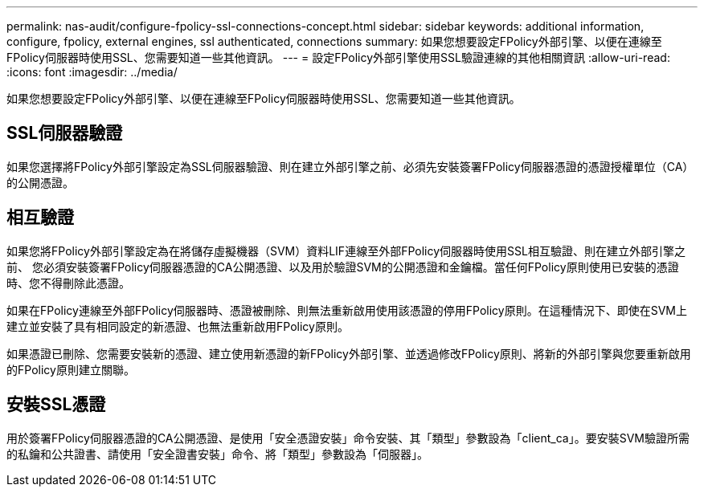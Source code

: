 ---
permalink: nas-audit/configure-fpolicy-ssl-connections-concept.html 
sidebar: sidebar 
keywords: additional information, configure, fpolicy, external engines, ssl authenticated, connections 
summary: 如果您想要設定FPolicy外部引擎、以便在連線至FPolicy伺服器時使用SSL、您需要知道一些其他資訊。 
---
= 設定FPolicy外部引擎使用SSL驗證連線的其他相關資訊
:allow-uri-read: 
:icons: font
:imagesdir: ../media/


[role="lead"]
如果您想要設定FPolicy外部引擎、以便在連線至FPolicy伺服器時使用SSL、您需要知道一些其他資訊。



== SSL伺服器驗證

如果您選擇將FPolicy外部引擎設定為SSL伺服器驗證、則在建立外部引擎之前、必須先安裝簽署FPolicy伺服器憑證的憑證授權單位（CA）的公開憑證。



== 相互驗證

如果您將FPolicy外部引擎設定為在將儲存虛擬機器（SVM）資料LIF連線至外部FPolicy伺服器時使用SSL相互驗證、則在建立外部引擎之前、 您必須安裝簽署FPolicy伺服器憑證的CA公開憑證、以及用於驗證SVM的公開憑證和金鑰檔。當任何FPolicy原則使用已安裝的憑證時、您不得刪除此憑證。

如果在FPolicy連線至外部FPolicy伺服器時、憑證被刪除、則無法重新啟用使用該憑證的停用FPolicy原則。在這種情況下、即使在SVM上建立並安裝了具有相同設定的新憑證、也無法重新啟用FPolicy原則。

如果憑證已刪除、您需要安裝新的憑證、建立使用新憑證的新FPolicy外部引擎、並透過修改FPolicy原則、將新的外部引擎與您要重新啟用的FPolicy原則建立關聯。



== 安裝SSL憑證

用於簽署FPolicy伺服器憑證的CA公開憑證、是使用「安全憑證安裝」命令安裝、其「類型」參數設為「client_ca」。要安裝SVM驗證所需的私鑰和公共證書、請使用「安全證書安裝」命令、將「類型」參數設為「伺服器」。

